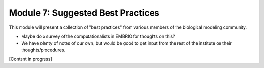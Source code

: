 Module 7: Suggested Best Practices
==================================

This module will present a collection of "best practices" from various members of the biological modeling community.

* Maybe do a survey of the computationalists in EMBRIO for thoughts on this?
* We have plenty of notes of our own, but would be good to get input from the rest of the institute on their thoughts/procedures.

[Content in progress]